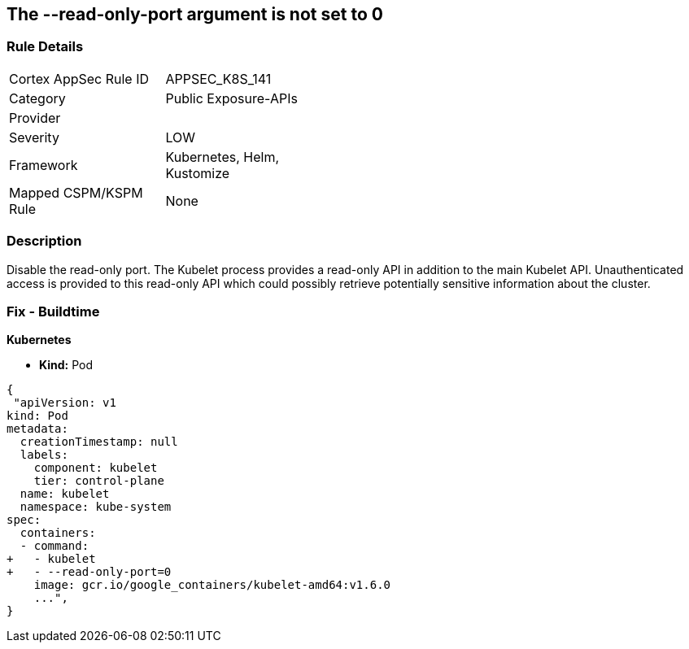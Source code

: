 == The --read-only-port argument is not set to 0
// 'The '--read-only-port' argument not set to 0

=== Rule Details

[width=45%]
|===
|Cortex AppSec Rule ID |APPSEC_K8S_141
|Category |Public Exposure-APIs
|Provider |
|Severity |LOW
|Framework |Kubernetes, Helm, Kustomize
|Mapped CSPM/KSPM Rule |None
|===


=== Description 


Disable the read-only port.
The Kubelet process provides a read-only API in addition to the main Kubelet API.
Unauthenticated access is provided to this read-only API which could possibly retrieve potentially sensitive information about the cluster.

=== Fix - Buildtime


*Kubernetes* 


* *Kind:* Pod


[source,yaml]
----
{
 "apiVersion: v1
kind: Pod
metadata:
  creationTimestamp: null
  labels:
    component: kubelet
    tier: control-plane
  name: kubelet
  namespace: kube-system
spec:
  containers:
  - command:
+   - kubelet
+   - --read-only-port=0
    image: gcr.io/google_containers/kubelet-amd64:v1.6.0
    ...",
}
----

